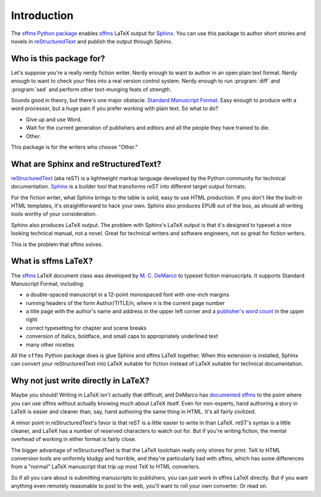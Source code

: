 Introduction
============

The `sffms Python package <http://pypi.python.org/pypi/sffms>`_ enables `sffms <http://www.mcdemarco.net/sffms/>`_ LaTeX output for `Sphinx <http://sphinx.pocoo.org/>`_. You can use this package to author short stories and novels in `reStructuredText <http://docutils.sourceforge.net/rst.html>`_ and publish the output through Sphinx.

Who is this package for?
------------------------

Let's suppose you're a really nerdy fiction writer. Nerdy enough to want to author in an open plain text format. Nerdy enough to want to check your files into a real version control system. Nerdy enough to run :program:`diff` and :program:`sed` and perform other text-munging feats of strength.

Sounds good in theory, but there's one major obstacle: `Standard Manuscript Format <http://www.sfwa.org/archive/writing/format_betancourt.htm>`_. Easy enough to produce with a word processor, but a huge pain if you prefer working with plain text. So what to do?

* Give up and use Word.
* Wait for the current generation of publishers and editors and all the people they have trained to die.
* Other.

This package is for the writers who choose "Other."

What are Sphinx and reStructuredText?
-------------------------------------

`reStructuredText <http://docutils.sourceforge.net/rst.html>`_ (aka reST) is a lightweight markup language developed by the Python community for technical documentation. `Sphinx <http://sphinx.pocoo.org/>`_ is a builder tool that transforms reST into different target output formats.

For the fiction writer, what Sphinx brings to the table is solid, easy to use HTML production. If you don't like the built-in HTML templates, it's straightforward to hack your own. Sphinx also produces EPUB out of the box, as should all writing tools worthy of your consideration.

Sphinx also produces LaTeX output. The problem with Sphinx's LaTeX output is that it's designed to typeset a nice looking technical manual, not a novel. Great for technical writers and software engineers, not so great for fiction writers. 

This is the problem that sffms solves.

What is sffms LaTeX?
--------------------

The `sffms <http://www.mcdemarco.net/sffms/>`_ LaTeX document class was developed by `M. C. DeMarco <http://www.mcdemarco.net/>`_ to typeset fiction manuscripts. It supports Standard Manuscript Format, including:

* a double-spaced manuscript in a 12-point monospaced font with one-inch margins 
* running headers of the form Author/TITLE/n, where n is the current page number
* a title page with the author's name and address in the upper left corner and a `publisher's word count <http://www.shunn.net/format/word_count/>`_ in the upper right
* correct typesetting for chapter and scene breaks
* conversion of italics, boldface, and small caps to appropriately underlined text
* many other niceties

All the ``sffms`` Python package does is glue Sphinx and sffms LaTeX together. When this extension is installed, Sphinx can convert your reStructuredText into LaTeX suitable for fiction instead of LaTeX suitable for technical documentation. 

Why not just write directly in LaTeX?
-------------------------------------

Maybe you should! Writing in LaTeX isn't actually that difficult, and DeMarco has `documented sffms <http://www.mcdemarco.net/sffms/class/sffms.pdf>`_ to the point where you can use sffms without actually knowing much about LaTeX itself. Even for non-experts, hand authoring a story in LaTeX is easier and cleaner than, say, hand authoring the same thing in HTML. It's all fairly civilized.

A minor point in reStructuredText's favor is that reST is a *little* easier to write in than LaTeX. reST's syntax is a little cleaner, and LaTeX has a number of reserved characters to watch out for. But if you're writing fiction, the mental overhead of working in either format is fairly close.

The bigger advantage of reStructuredText is that the LaTeX toolchain really only shines for print. TeX to HTML conversion tools are  uniformly kludgy and horrible, and they're particularly bad with sffms, which has some differences from a "normal" LaTeX manuscript that trip up most TeX to HTML converters.

So if all you care about is submitting manuscripts to publishers, you can just work in sffms LaTeX directly. But if you want anything even remotely reasonable to post to the web, you'll want to roll your own converter. Or read on.